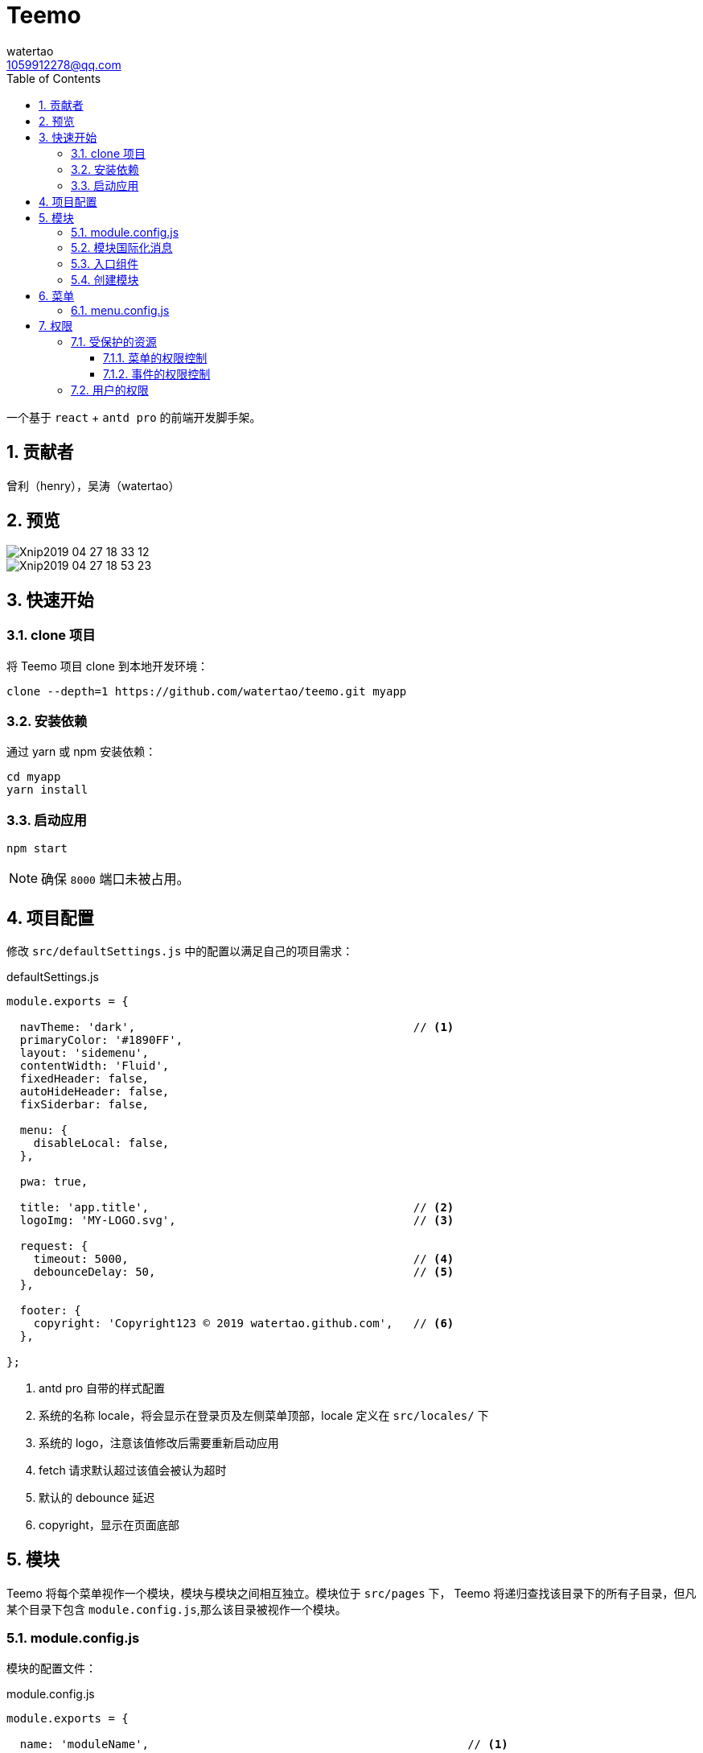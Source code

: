 = Teemo
watertao <1059912278@qq.com>
:toc: left
:toclevels: 3
:source-highlighter: coderay
:sectnums:
:icons: font

:sectnumlevels: 3

一个基于 `react` + `antd pro` 的前端开发脚手架。

== 贡献者

曾利（henry），吴涛（watertao）

== 预览

image::https://github.com/watertao/static-assets/blob/master/teemo/Xnip2019-04-27_18-33-12.jpg?raw=true[]
image::https://github.com/watertao/static-assets/blob/master/teemo/Xnip2019-04-27_18-53-23.jpg?raw=true[]

== 快速开始

=== clone 项目

将 Teemo 项目 clone 到本地开发环境：

[source, bash]
----
clone --depth=1 https://github.com/watertao/teemo.git myapp
----

=== 安装依赖
通过 yarn 或 npm 安装依赖：

[source, bash]
----
cd myapp
yarn install
----


=== 启动应用

[source, bash]
----
npm start
----

[NOTE]
====
确保 `8000` 端口未被占用。
====


== 项目配置

修改 `src/defaultSettings.js` 中的配置以满足自己的项目需求：

.defaultSettings.js
[source, javascript]
----
module.exports = {

  navTheme: 'dark',                                         // <1>
  primaryColor: '#1890FF',
  layout: 'sidemenu',
  contentWidth: 'Fluid',
  fixedHeader: false,
  autoHideHeader: false,
  fixSiderbar: false,

  menu: {
    disableLocal: false,
  },

  pwa: true,

  title: 'app.title',                                       // <2>
  logoImg: 'MY-LOGO.svg',                                   // <3>

  request: {
    timeout: 5000,                                          // <4>
    debounceDelay: 50,                                      // <5>
  },

  footer: {
    copyright: 'Copyright123 © 2019 watertao.github.com',   // <6>
  },

};

----
<1> antd pro 自带的样式配置
<2> 系统的名称 locale，将会显示在登录页及左侧菜单顶部，locale 定义在 `src/locales/` 下
<3> 系统的 logo，注意该值修改后需要重新启动应用
<4> fetch 请求默认超过该值会被认为超时
<5> 默认的 debounce 延迟
<6> copyright，显示在页面底部


== 模块

Teemo 将每个菜单视作一个模块，模块与模块之间相互独立。模块位于 `src/pages` 下， Teemo 将递归查找该目录下的所有子目录，但凡某个目录下包含
`module.config.js`,那么该目录被视作一个模块。

=== module.config.js

模块的配置文件：

.module.config.js
[source, javascript]
----
module.exports = {

  name: 'moduleName',                                               // <1>

  authority: {
    resources: [                                                    // <2>
      'GET /auth/roles',                                            // <3>
      'GET /auth/roles/{roleId}',
      'GET /auth/roles/{roleId}',
      'GET /auth/roles/{roleId}',
    ],
    events: [                                                       // <4>
      {
        code: 'create-role',                                        // <5>
        name: 'createRoleEventName',                                // <6>
        resources: [                                                // <7>
          'POST /auth/roles',
        ],
      },
      {
        code: 'modify-role',
        name: 'modifyRoleEventName',
        resources: [
          'PUT /auth/roles/{roleId}',
          'GET /auth/roles/{roleId}',
        ],
      },
      {
        code: 'delete-role',
        name: 'deleteRoleEventName',
        resources: [
          'DELETE /auth/roles/{roleId}',
        ],
      },
    ],
  },

  routes: [                                                         // <8>
    {
      path: '/detail',                                              // <9>
      component: 'components/Analysis',                             // <10>
      routes: [
        {
          path: '/detail/more-detail',
          component: 'components/MoreDetail',
        }
      ]
    }
]

}
----
<1> 模块的名称 locale，对应模块目录下的国际化消息文件（如 module.locale.en-US.js）中的 key
<2> 进入该模块所需的关联资源
<3> 资源以 `动词` + `URI` 的形式表达
<4> 定义该模块下的事件权限，比如按钮的权限
<5> 事件的编码，在一个模块中唯一
<6> 事件的名称 locale，对应模块目录下的国际化消息文件
<7> 事件关联的资源
<8> 模块内的路由配置
<9> 转成实际路由时会在前面补上菜单对应的路径前缀
<10> 路由对应的组件，相对目录模块的路径


=== 模块国际化消息

在模块目录下定义的名称看起来为 `module.locale.xx-XX.js` 的文件便是国际化消息文件，其中 `xx-XX` 便是语言缩写，常见的如 `en-US` 和
`zh-CN` 等。 +

.module.locale.en-US.js
[source, javascript]
----
module.exports = {

  'moduleName': 'Role Management',

  'createRoleEventName': 'Create Role',
  'modifyRoleEventName': 'Modify Role',
  'deleteRoleEventName': 'Delete Role',

};
----

在组件中，我们可以通过以下方式使用消息：

[source, javascript]
----
import mm from '@/utils/message-util';

export function(props) {
  return mm('createRoleEventName');
}
----


模块内的国际化消息只能用于同一模块下的组件，倘若想要跨模块使用国际化消息，那么可以使用 antd pro 原生的解决方案，即在 src/locales 中定义，
并通过 formatMessage 函数去使用。


=== 入口组件

每个模块目录下必须定义一个入口组件 index.js，在进入某一个模块时， Teemo 会自动加载此组件


=== 创建模块

Teemo 提供了一个命令行工具用于快速创建模块骨架：

[source, bash]
----
umi module-gen
----

根据提示依次输入参数：

[cols="1,2", options="header"]
|===
|参数
|描述

|模块路径
|比如 /demo/demo-a, 这会生成 src/pages/demo/demo-a 这个模块

|国际化定义
|en-US, zh-CN 中选择

|model 名
|比如 demoa

|service 名
|比如 demoa

|===

执行完毕后会在 src/pages/demo/demo-a 下生成以下文件：

----
├── index.js
├── models
│   └── demoa.model.js
├── module.config.js
├── module.locale.en-US.js
├── module.locale.zh-CN.js
├── services
│   └── demoa.service.js
└── style.less

----


== 菜单

模块定义完成后，在菜单中该如何布局需要在 `src/menu.config.js` 中设置：

=== menu.config.js

.menu.config.js
[source, javascript]
----
// restart server after change

module.exports = [
  {
    code: 'test', type: 'group',  icon: 'profile',
    children: [
      { code: 'test-a', type: 'module' },
      { code: 'test-b', type: 'module', },
      { code: 'test-c', type: 'module', },


    ]
  },

  {
    code: 'authority', type: 'group', icon: 'safety',                 // <1>
    children: [
      { code: 'authority_resource-mgnt', type: 'module' },            // <2>
      { code: 'authority_role-mgnt', type: 'module' },
      { code: 'authority_user-mgnt', type: 'module' },
    ]
  },

];
----
<1> type 为 group 的节点是菜单组，code 需唯一
<2> type 为 module 的节点是模块(即可被点击进入的菜单)，code 设置为 src/pages 下的目录结构以下划线组合,比如 src/pages/demo/demo-a ，
则 code 为 demo_demo-a


== 权限

=== 受保护的资源

对于前后端分离的应用而言，权限真正控制的点是 REST 接口。但 Teemo 仍然象征性的在前端做了权限控制，控制当前用户对哪些菜单可见，哪些按钮可按等。

==== 菜单的权限控制

菜单分为菜单组（type=group）和模块 (type=module)：

image::https://github.com/watertao/static-assets/blob/master/teemo/menu.jpg?raw=true[menu,350,*]

这种层级关系可以通过 <<menu_config_js, menu.config.js>> 配置。 +
模块的显示权限由该模块的关联接口（参考 <<module_config_js, module.config.js>>）决定，当前登录用户具备了所有关联接口的访问权限便能在菜单
中显示该模块。 +
菜单组的显示权限取决于该菜单组下是否包含可见的模块，若没有任何模块可显示，那么菜单组也将被隐藏。


==== 事件的权限控制

Teemo 为了让权限的粒度能够到按钮级别，所以定义了事件权限，参考 <<module_config_js, module.config.js>>。当前登录用户具备了某事件的所有
关联接口的访问权限，那么它就具备访问该事件的权限了。


=== 用户的权限

定义了模块和事件的关联接口之后，我们还需要根据当前用户的权限才能知道他是否具备访问这些模块或事件的权限。 用户完成登录或会话同步后，Teemo 会
在 src/models/global.model.js 中存储下用户的基本信息及权限信息，它的数据结构看起来如下：

[source, json]
----
{
  "token":"dd2043f9-2116-42bb-b59a-b74eb12b4f54",                 // <1>
  "login_name":"demacia",                                         // <2>
  "id":73,                                                        // <3>
  "name":"超级用户",                                               // <4>
  "resources":[                                                   // <5>
    {
      "verb":"GET",                                               // <6>
      "name":"获取资源集合",                                        // <7>
      "uri_pattern":"/auth/resources",                            // <8>
      "id":1                                                      // <9>
    }
  ]
}
----
<1> 会话令牌
<2> 登录名
<3> 用户的标识
<4> 用户名称
<5> 用户能否访问的 REST 接口集合
<6> 接口的动词
<7> 接口名称
<8> 接口的 URI 模式
<9> 接口的标识

以上结构是必须的，倘若后端所返回的数据结构与上面不符，那么需要转换成上面这种结构。如果使用 link:https://github.com/watertao/hygen-veigar-simple-auth[hygen-veigar-simple-auth]
 生成的登录及会话同步接口，那么返回的数据结构默认就是这样的。

